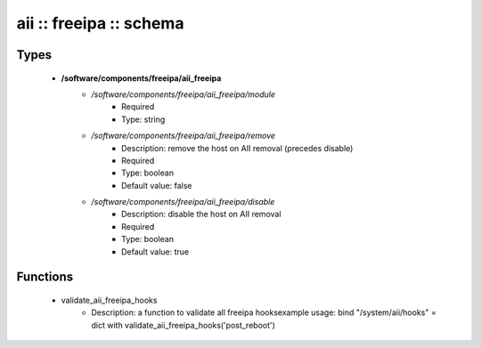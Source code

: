 ########################
aii :: freeipa :: schema
########################

Types
-----

 - **/software/components/freeipa/aii_freeipa**
    - */software/components/freeipa/aii_freeipa/module*
        - Required
        - Type: string
    - */software/components/freeipa/aii_freeipa/remove*
        - Description: remove the host on AII removal (precedes disable)
        - Required
        - Type: boolean
        - Default value: false
    - */software/components/freeipa/aii_freeipa/disable*
        - Description: disable the host on AII removal
        - Required
        - Type: boolean
        - Default value: true

Functions
---------

 - validate_aii_freeipa_hooks
    - Description: a function to validate all freeipa hooksexample usage: bind "/system/aii/hooks" = dict with validate_aii_freeipa_hooks('post_reboot')
